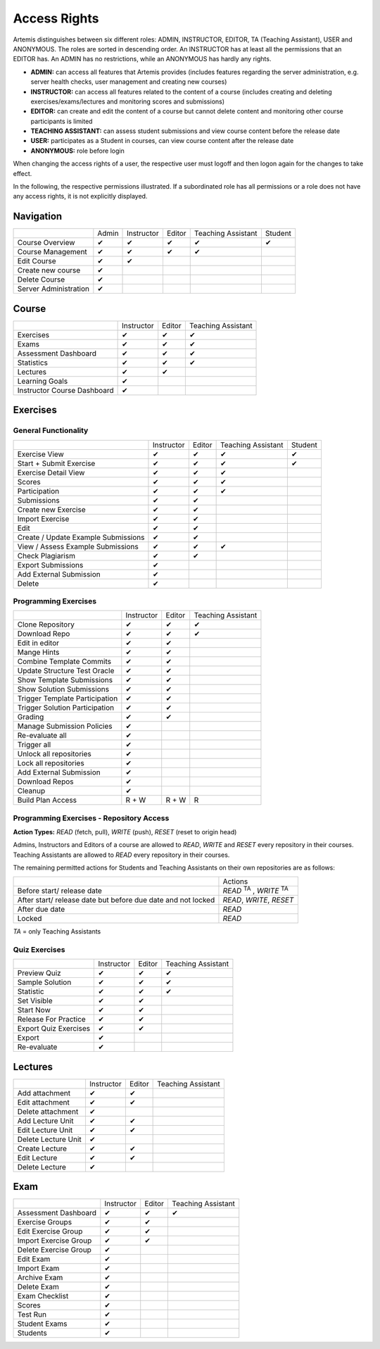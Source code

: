 .. _admin_access_rights:

Access Rights
=============

Artemis distinguishes between six different roles: ADMIN, INSTRUCTOR, EDITOR, TA (Teaching Assistant), USER and ANONYMOUS.
The roles are sorted in descending order. An INSTRUCTOR has at least all the permissions that an EDITOR has.
An ADMIN has no restrictions, while an ANONYMOUS has hardly any rights.

- **ADMIN:** can access all features that Artemis provides (includes features regarding the server administration, e.g. server health checks, user management and creating new courses)
- **INSTRUCTOR:** can access all features related to the content of a course (includes creating and deleting exercises/exams/lectures and monitoring scores and submissions)
- **EDITOR:** can create and edit the content of a course but cannot delete content and monitoring other course participants is limited
- **TEACHING ASSISTANT:** can assess student submissions and view course content before the release date
- **USER:** participates as a Student in courses, can view course content after the release date
- **ANONYMOUS:** role before login

When changing the access rights of a user, the respective user must logoff and then logon again for the changes to take effect.

In the following, the respective permissions illustrated. If a subordinated role has all permissions or a role does not have any access rights, it is not explicitly displayed.

Navigation
----------
+-----------------------+-------+------------+--------+--------------------+---------+
|                       | Admin | Instructor | Editor | Teaching Assistant | Student |
+-----------------------+-------+------------+--------+--------------------+---------+
| Course Overview       |   ✔   |      ✔     |    ✔   |          ✔         |    ✔    |
+-----------------------+-------+------------+--------+--------------------+---------+
| Course Management     |   ✔   |      ✔     |    ✔   |          ✔         |         |
+-----------------------+-------+------------+--------+--------------------+---------+
| Edit Course           |   ✔   |      ✔     |        |                    |         |
+-----------------------+-------+------------+--------+--------------------+---------+
| Create new course     |   ✔   |            |        |                    |         |
+-----------------------+-------+------------+--------+--------------------+---------+
| Delete Course         |   ✔   |            |        |                    |         |
+-----------------------+-------+------------+--------+--------------------+---------+
| Server Administration |   ✔   |            |        |                    |         |
+-----------------------+-------+------------+--------+--------------------+---------+

Course
------
+-----------------------------+------------+--------+--------------------+
|                             | Instructor | Editor | Teaching Assistant |
+-----------------------------+------------+--------+--------------------+
| Exercises                   |      ✔     |    ✔   |          ✔         |
+-----------------------------+------------+--------+--------------------+
| Exams                       |      ✔     |    ✔   |          ✔         |
+-----------------------------+------------+--------+--------------------+
| Assessment Dashboard        |      ✔     |    ✔   |          ✔         |
+-----------------------------+------------+--------+--------------------+
| Statistics                  |      ✔     |    ✔   |          ✔         |
+-----------------------------+------------+--------+--------------------+
| Lectures                    |      ✔     |    ✔   |                    |
+-----------------------------+------------+--------+--------------------+
| Learning Goals              |      ✔     |        |                    |
+-----------------------------+------------+--------+--------------------+
| Instructor Course Dashboard |      ✔     |        |                    |
+-----------------------------+------------+--------+--------------------+


Exercises
---------

General Functionality
^^^^^^^^^^^^^^^^^^^^^
+-------------------------------------+------------+--------+--------------------+---------+
|                                     | Instructor | Editor | Teaching Assistant | Student |
+-------------------------------------+------------+--------+--------------------+---------+
| Exercise View                       |      ✔     |    ✔   |          ✔         |    ✔    |
+-------------------------------------+------------+--------+--------------------+---------+
| Start + Submit Exercise             |      ✔     |    ✔   |          ✔         |    ✔    |
+-------------------------------------+------------+--------+--------------------+---------+
| Exercise Detail View                |      ✔     |    ✔   |          ✔         |         |
+-------------------------------------+------------+--------+--------------------+---------+
| Scores                              |      ✔     |    ✔   |          ✔         |         |
+-------------------------------------+------------+--------+--------------------+---------+
| Participation                       |      ✔     |    ✔   |          ✔         |         |
+-------------------------------------+------------+--------+--------------------+---------+
| Submissions                         |      ✔     |    ✔   |                    |         |
+-------------------------------------+------------+--------+--------------------+---------+
| Create new Exercise                 |      ✔     |    ✔   |                    |         |
+-------------------------------------+------------+--------+--------------------+---------+
| Import Exercise                     |      ✔     |    ✔   |                    |         |
+-------------------------------------+------------+--------+--------------------+---------+
| Edit                                |      ✔     |    ✔   |                    |         |
+-------------------------------------+------------+--------+--------------------+---------+
| Create / Update Example Submissions |      ✔     |    ✔   |                    |         |
+-------------------------------------+------------+--------+--------------------+---------+
| View / Assess Example Submissions   |      ✔     |    ✔   |          ✔         |         |
+-------------------------------------+------------+--------+--------------------+---------+
| Check Plagiarism                    |      ✔     |    ✔   |                    |         |
+-------------------------------------+------------+--------+--------------------+---------+
| Export Submissions                  |      ✔     |        |                    |         |
+-------------------------------------+------------+--------+--------------------+---------+
| Add External Submission             |      ✔     |        |                    |         |
+-------------------------------------+------------+--------+--------------------+---------+
| Delete                              |      ✔     |        |                    |         |
+-------------------------------------+------------+--------+--------------------+---------+

Programming Exercises
^^^^^^^^^^^^^^^^^^^^^
+--------------------------------+------------+--------+--------------------+
|                                | Instructor | Editor | Teaching Assistant |
+--------------------------------+------------+--------+--------------------+
| Clone Repository               |      ✔     |    ✔   |          ✔         |
+--------------------------------+------------+--------+--------------------+
| Download Repo                  |      ✔     |    ✔   |          ✔         |
+--------------------------------+------------+--------+--------------------+
| Edit in editor                 |      ✔     |    ✔   |                    |
+--------------------------------+------------+--------+--------------------+
| Mange Hints                    |      ✔     |    ✔   |                    |
+--------------------------------+------------+--------+--------------------+
| Combine Template Commits       |      ✔     |    ✔   |                    |
+--------------------------------+------------+--------+--------------------+
| Update Structure Test Oracle   |      ✔     |    ✔   |                    |
+--------------------------------+------------+--------+--------------------+
| Show Template Submissions      |      ✔     |    ✔   |                    |
+--------------------------------+------------+--------+--------------------+
| Show Solution Submissions      |      ✔     |    ✔   |                    |
+--------------------------------+------------+--------+--------------------+
| Trigger Template Participation |      ✔     |    ✔   |                    |
+--------------------------------+------------+--------+--------------------+
| Trigger Solution Participation |      ✔     |    ✔   |                    |
+--------------------------------+------------+--------+--------------------+
| Grading                        |      ✔     |    ✔   |                    |
+--------------------------------+------------+--------+--------------------+
| Manage Submission Policies     |      ✔     |        |                    |
+--------------------------------+------------+--------+--------------------+
| Re-evaluate all                |      ✔     |        |                    |
+--------------------------------+------------+--------+--------------------+
| Trigger all                    |      ✔     |        |                    |
+--------------------------------+------------+--------+--------------------+
| Unlock all repositories        |      ✔     |        |                    |
+--------------------------------+------------+--------+--------------------+
| Lock all repositories          |      ✔     |        |                    |
+--------------------------------+------------+--------+--------------------+
| Add External Submission        |      ✔     |        |                    |
+--------------------------------+------------+--------+--------------------+
| Download Repos                 |      ✔     |        |                    |
+--------------------------------+------------+--------+--------------------+
| Cleanup                        |      ✔     |        |                    |
+--------------------------------+------------+--------+--------------------+
| Build Plan Access              |    R + W   |  R + W |          R         |
+--------------------------------+------------+--------+--------------------+

Programming Exercises - Repository Access
^^^^^^^^^^^^^^^^^^^^^^^^^^^^^^^^^^^^^^^^^
**Action Types:** *READ* (fetch, pull), *WRITE* (push), *RESET* (reset to origin head)

| Admins, Instructors and Editors of a course are allowed to *READ*, *WRITE* and *RESET* every repository in their courses.
| Teaching Assistants are allowed to *READ* every repository in their courses.

The remaining permitted actions for Students and Teaching Assistants on their own repositories are as follows:

+--------------------------------------------------------------------+-------------------------------------+
|                                                                    | Actions                             |
+--------------------------------------------------------------------+-------------------------------------+
| Before start/ release date                                         | *READ* :sup:`TA` , *WRITE* :sup:`TA`|
+--------------------------------------------------------------------+-------------------------------------+
| After start/ release date but before due date and not locked       | *READ*, *WRITE*, *RESET*            |
+--------------------------------------------------------------------+-------------------------------------+
| After due date                                                     | *READ*                              |
+--------------------------------------------------------------------+-------------------------------------+
| Locked                                                             | *READ*                              |
+--------------------------------------------------------------------+-------------------------------------+

*TA* = only Teaching Assistants

Quiz Exercises
^^^^^^^^^^^^^^
+-----------------------+------------+--------+--------------------+
|                       | Instructor | Editor | Teaching Assistant |
+-----------------------+------------+--------+--------------------+
| Preview Quiz          |      ✔     |    ✔   |          ✔         |
+-----------------------+------------+--------+--------------------+
| Sample Solution       |      ✔     |    ✔   |          ✔         |
+-----------------------+------------+--------+--------------------+
| Statistic             |      ✔     |    ✔   |          ✔         |
+-----------------------+------------+--------+--------------------+
| Set Visible           |      ✔     |    ✔   |                    |
+-----------------------+------------+--------+--------------------+
| Start Now             |      ✔     |    ✔   |                    |
+-----------------------+------------+--------+--------------------+
| Release For Practice  |      ✔     |    ✔   |                    |
+-----------------------+------------+--------+--------------------+
| Export Quiz Exercises |      ✔     |    ✔   |                    |
+-----------------------+------------+--------+--------------------+
| Export                |      ✔     |        |                    |
+-----------------------+------------+--------+--------------------+
| Re-evaluate           |      ✔     |        |                    |
+-----------------------+------------+--------+--------------------+

Lectures
--------
+---------------------+------------+--------+--------------------+
|                     | Instructor | Editor | Teaching Assistant |
+---------------------+------------+--------+--------------------+
| Add attachment      |      ✔     |    ✔   |                    |
+---------------------+------------+--------+--------------------+
| Edit attachment     |      ✔     |    ✔   |                    |
+---------------------+------------+--------+--------------------+
| Delete attachment   |      ✔     |        |                    |
+---------------------+------------+--------+--------------------+
| Add Lecture Unit    |      ✔     |    ✔   |                    |
+---------------------+------------+--------+--------------------+
| Edit Lecture Unit   |      ✔     |    ✔   |                    |
+---------------------+------------+--------+--------------------+
| Delete Lecture Unit |      ✔     |        |                    |
+---------------------+------------+--------+--------------------+
| Create Lecture      |      ✔     |    ✔   |                    |
+---------------------+------------+--------+--------------------+
| Edit Lecture        |      ✔     |    ✔   |                    |
+---------------------+------------+--------+--------------------+
| Delete Lecture      |      ✔     |        |                    |
+---------------------+------------+--------+--------------------+

Exam
----
+-----------------------+------------+--------+--------------------+
|                       | Instructor | Editor | Teaching Assistant |
+-----------------------+------------+--------+--------------------+
| Assessment Dashboard  |      ✔     |    ✔   |          ✔         |
+-----------------------+------------+--------+--------------------+
| Exercise Groups       |      ✔     |    ✔   |                    |
+-----------------------+------------+--------+--------------------+
| Edit Exercise Group   |      ✔     |    ✔   |                    |
+-----------------------+------------+--------+--------------------+
| Import Exercise Group |      ✔     |    ✔   |                    |
+-----------------------+------------+--------+--------------------+
| Delete Exercise Group |      ✔     |        |                    |
+-----------------------+------------+--------+--------------------+
| Edit Exam             |      ✔     |        |                    |
+-----------------------+------------+--------+--------------------+
| Import Exam           |      ✔     |        |                    |
+-----------------------+------------+--------+--------------------+
| Archive Exam          |      ✔     |        |                    |
+-----------------------+------------+--------+--------------------+
| Delete Exam           |      ✔     |        |                    |
+-----------------------+------------+--------+--------------------+
| Exam Checklist        |      ✔     |        |                    |
+-----------------------+------------+--------+--------------------+
| Scores                |      ✔     |        |                    |
+-----------------------+------------+--------+--------------------+
| Test Run              |      ✔     |        |                    |
+-----------------------+------------+--------+--------------------+
| Student Exams         |      ✔     |        |                    |
+-----------------------+------------+--------+--------------------+
| Students              |      ✔     |        |                    |
+-----------------------+------------+--------+--------------------+



